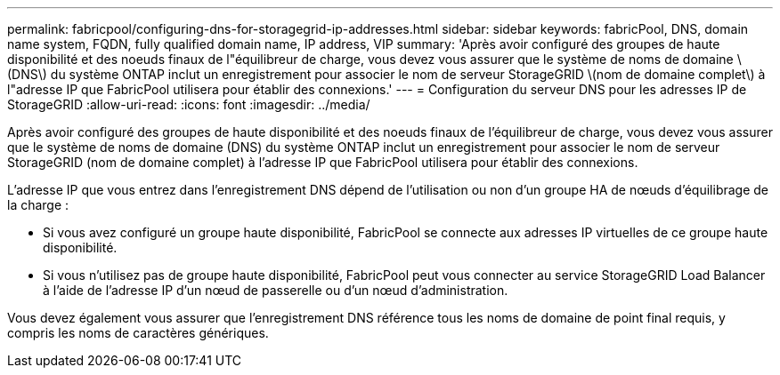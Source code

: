 ---
permalink: fabricpool/configuring-dns-for-storagegrid-ip-addresses.html 
sidebar: sidebar 
keywords: fabricPool, DNS, domain name system, FQDN, fully qualified domain name, IP address, VIP 
summary: 'Après avoir configuré des groupes de haute disponibilité et des noeuds finaux de l"équilibreur de charge, vous devez vous assurer que le système de noms de domaine \(DNS\) du système ONTAP inclut un enregistrement pour associer le nom de serveur StorageGRID \(nom de domaine complet\) à l"adresse IP que FabricPool utilisera pour établir des connexions.' 
---
= Configuration du serveur DNS pour les adresses IP de StorageGRID
:allow-uri-read: 
:icons: font
:imagesdir: ../media/


[role="lead"]
Après avoir configuré des groupes de haute disponibilité et des noeuds finaux de l'équilibreur de charge, vous devez vous assurer que le système de noms de domaine (DNS) du système ONTAP inclut un enregistrement pour associer le nom de serveur StorageGRID (nom de domaine complet) à l'adresse IP que FabricPool utilisera pour établir des connexions.

L'adresse IP que vous entrez dans l'enregistrement DNS dépend de l'utilisation ou non d'un groupe HA de nœuds d'équilibrage de la charge :

* Si vous avez configuré un groupe haute disponibilité, FabricPool se connecte aux adresses IP virtuelles de ce groupe haute disponibilité.
* Si vous n'utilisez pas de groupe haute disponibilité, FabricPool peut vous connecter au service StorageGRID Load Balancer à l'aide de l'adresse IP d'un nœud de passerelle ou d'un nœud d'administration.


Vous devez également vous assurer que l'enregistrement DNS référence tous les noms de domaine de point final requis, y compris les noms de caractères génériques.
